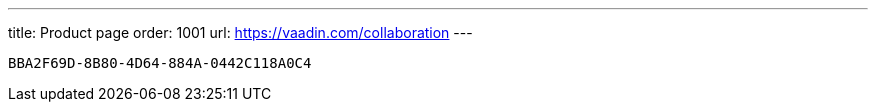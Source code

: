 ---
title: Product page
order: 1001
url: https://vaadin.com/collaboration
---

[discussion-id]`BBA2F69D-8B80-4D64-884A-0442C118A0C4`

